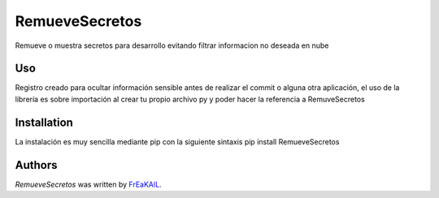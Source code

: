 RemueveSecretos
===============

.. image:: https://img.shields.io/pypi/v/RemueveSecretos.svg
    :target: https://pypi.python.org/pypi/RemueveSecretos
    :alt: Latest PyPI version

.. image:: https://travis-ci.org/kragniz/cookiecutter-pypackage-minimal.png
   :target: https://travis-ci.org/kragniz/cookiecutter-pypackage-minimal
   :alt: Latest Travis CI build status

Remueve o muestra secretos para desarrollo evitando filtrar informacion no deseada en nube

Uso
-----
Registro creado para ocultar información sensible antes de realizar el commit o alguna otra aplicación, el uso de la librería es sobre importación al crear tu propio archivo py y poder hacer la referencia a RemuveSecretos

Installation
------------
La instalación es muy sencilla mediante pip con la siguiente sintaxis
pip install RemueveSecretos

Authors
-------

`RemueveSecretos` was written by `FrEaKAlL <sercal0121@gmail.com>`_.
